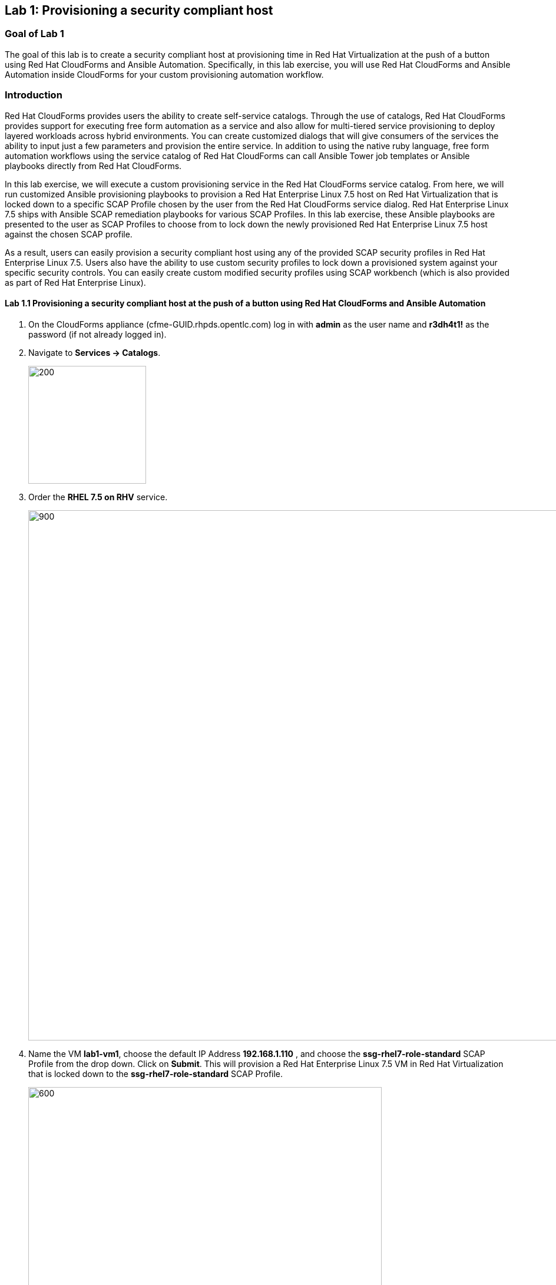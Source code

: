 == Lab 1: Provisioning a security compliant host

=== Goal of Lab 1
The goal of this lab is to create a security compliant host at provisioning time in Red Hat Virtualization at the push of a button using Red Hat CloudForms and Ansible Automation. Specifically, in this lab exercise, you will use Red Hat CloudForms and Ansible Automation inside CloudForms for your custom provisioning automation workflow.

=== Introduction
Red Hat CloudForms provides users the ability to create self-service catalogs.  Through the use of catalogs, Red Hat CloudForms provides support for executing free form automation as a service and also allow for multi-tiered service provisioning to deploy layered workloads across hybrid environments. You can create customized dialogs that will give consumers of the services the ability to input just a few parameters and provision the entire service. In addition to using the native ruby language, free form automation workflows using the service catalog of Red Hat CloudForms can call Ansible Tower job templates or Ansible playbooks directly from Red Hat CloudForms.

In this lab exercise, we will execute a custom provisioning service in the Red Hat CloudForms service catalog. From here, we will run customized Ansible provisioning playbooks to provision a Red Hat Enterprise Linux 7.5 host on Red Hat Virtualization that is locked down to a specific SCAP Profile chosen by the user from the Red Hat CloudForms service dialog. Red Hat Enterprise Linux 7.5 ships with Ansible SCAP remediation playbooks for various SCAP Profiles. In this lab exercise, these Ansible playbooks are presented to the user as SCAP Profiles to choose from to lock down the newly provisioned Red Hat Enterprise Linux 7.5 host against the chosen SCAP profile.

As a result, users can easily provision a security compliant host using any of the provided SCAP security profiles in Red Hat Enterprise Linux 7.5. Users also have the ability to use custom security profiles to lock down a provisioned system against your specific security controls. You can easily create custom modified security profiles using SCAP workbench (which is also provided as part of Red Hat Enterprise Linux).

==== Lab 1.1 Provisioning a security compliant host at the push of a button using Red Hat CloudForms and Ansible Automation
. On the CloudForms appliance (cfme-GUID.rhpds.opentlc.com) log in with *admin* as the user name and *r3dh4t1!* as the password (if not already logged in).

. Navigate to *Services -> Catalogs*.
+
image:images/lab1.1-services-catalog.png[200,200]

. Order the *RHEL 7.5 on RHV* service.
+
image:images/lab1.1-all-services.png[900,900]

. Name the VM *lab1-vm1*, choose the default IP Address *192.168.1.110* , and choose the *ssg-rhel7-role-standard* SCAP Profile from the drop down. Click on *Submit*. This will provision a Red Hat Enterprise Linux 7.5 VM in Red Hat Virtualization that is locked down to the *ssg-rhel7-role-standard* SCAP Profile.
+
image:images/lab1.1-order-service.png[600,600]

. From the Service Requests page, click on the *Refresh* button at the top until the service request shows *Approved*. Note that this default approval workflow can be customized.
+
image:images/lab1.1-services-requests.png[600,600]

. Navigate to *Services -> My Services*.
+
image:images/lab1.1-services-myservices.png[400,400]

. Click on the *RHEL 7.5 on RHV* service and then click on the *Provisioning* tab to view the Ansible output.
+
image:images/lab1.1-myservice.png[600,600]

. Press the refresh button periodically to refresh the Provisioning Ansible output.
+
NOTE: After clicking on refresh you will need to click on the *Provisioning* tab to view the Ansible output.
+
image:images/lab1.1-service-results.png[400,400]

. Review the Ansible provisioning playbook output by scrolling all the way down. Notice that the Ansible *PLAY RECAP* shows no failures, which means that the Ansible provisioning playbook ran successfully.
+
image:images/lab1.1-ansible-output.png[400,400]
+
NOTE: You may see something similar to `FAILED - RETRYING: Wait for asynchronous job to complete (100 retries left).` under the *TASK* sections.  This is a retry, not a catastrophic failure, and is expected.

. Go back to the top of the screen and click on the *Details* tab. Then click on your newly provisioned *lab1-vm1* VM.
+
image:images/lab1.1-provisionedvm.png[400,400]

. Notice that the *lab1-vm1* VM provisioned successfully and now has a hostname and the IP address you assigned it during provisioning.
+
image:images/lab1.1-summaryprovisionedvm.png[500,500]


link:README.adoc#table-of-contents[ Table of Contents ] | link:lab2.adoc[ Lab 2]
